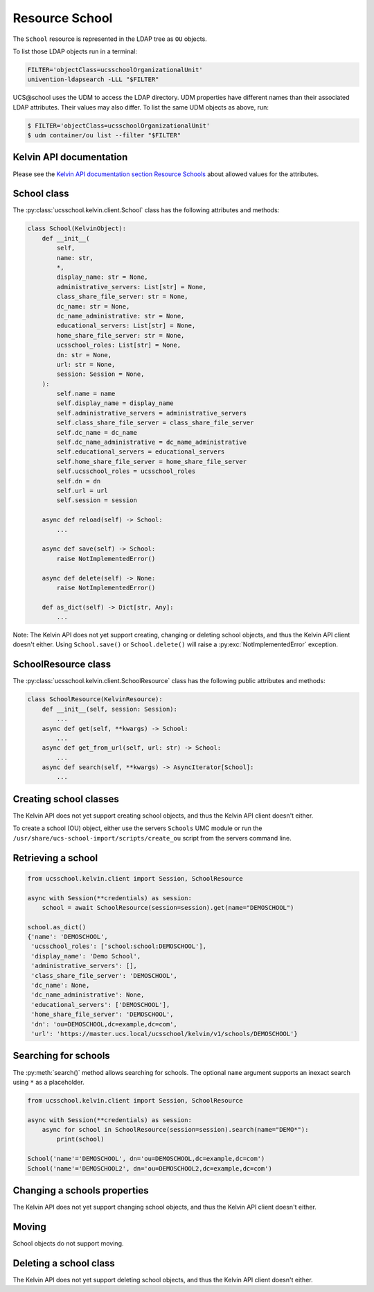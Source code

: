 Resource School
===============

The ``School`` resource is represented in the LDAP tree as ``OU`` objects.

To list those LDAP objects run in  a terminal:

.. code-block:: console

    FILTER='objectClass=ucsschoolOrganizationalUnit'
    univention-ldapsearch -LLL "$FILTER"

UCS\@school uses the UDM to access the LDAP directory.
UDM properties have different names than their associated LDAP attributes.
Their values may also differ.
To list the same UDM objects as above, run:

.. code-block:: console

    $ FILTER='objectClass=ucsschoolOrganizationalUnit'
    $ udm container/ou list --filter "$FILTER"


Kelvin API documentation
------------------------

Please see the `Kelvin API documentation section Resource Schools`_ about allowed values for the attributes.


School class
------------

The :py:class:`ucsschool.kelvin.client.School` class has the following attributes and methods:

.. code-block:: python

    class School(KelvinObject):
        def __init__(
            self,
            name: str,
            *,
            display_name: str = None,
            administrative_servers: List[str] = None,
            class_share_file_server: str = None,
            dc_name: str = None,
            dc_name_administrative: str = None,
            educational_servers: List[str] = None,
            home_share_file_server: str = None,
            ucsschool_roles: List[str] = None,
            dn: str = None,
            url: str = None,
            session: Session = None,
        ):
            self.name = name
            self.display_name = display_name
            self.administrative_servers = administrative_servers
            self.class_share_file_server = class_share_file_server
            self.dc_name = dc_name
            self.dc_name_administrative = dc_name_administrative
            self.educational_servers = educational_servers
            self.home_share_file_server = home_share_file_server
            self.ucsschool_roles = ucsschool_roles
            self.dn = dn
            self.url = url
            self.session = session

        async def reload(self) -> School:
            ...

        async def save(self) -> School:
            raise NotImplementedError()

        async def delete(self) -> None:
            raise NotImplementedError()

        def as_dict(self) -> Dict[str, Any]:
            ...

Note: The Kelvin API does not yet support creating, changing or deleting school objects, and thus the Kelvin API client doesn't either.
Using ``School.save()`` or ``School.delete()`` will raise a :py:exc:`NotImplementedError` exception.


SchoolResource class
--------------------

The :py:class:`ucsschool.kelvin.client.SchoolResource` class has the following public attributes and methods:

.. code-block:: python

    class SchoolResource(KelvinResource):
        def __init__(self, session: Session):
            ...
        async def get(self, **kwargs) -> School:
            ...
        async def get_from_url(self, url: str) -> School:
            ...
        async def search(self, **kwargs) -> AsyncIterator[School]:
            ...



Creating school classes
-----------------------

The Kelvin API does not yet support creating school objects, and thus the Kelvin API client doesn't either.

To create a school (OU) object, either use the servers ``Schools`` UMC module or run the ``/usr/share/ucs-school-import/scripts/create_ou`` script from the servers command line.


Retrieving a school
-------------------

.. code-block:: python

    from ucsschool.kelvin.client import Session, SchoolResource

    async with Session(**credentials) as session:
        school = await SchoolResource(session=session).get(name="DEMOSCHOOL")

    school.as_dict()
    {'name': 'DEMOSCHOOL',
     'ucsschool_roles': ['school:school:DEMOSCHOOL'],
     'display_name': 'Demo School',
     'administrative_servers': [],
     'class_share_file_server': 'DEMOSCHOOL',
     'dc_name': None,
     'dc_name_administrative': None,
     'educational_servers': ['DEMOSCHOOL'],
     'home_share_file_server': 'DEMOSCHOOL',
     'dn': 'ou=DEMOSCHOOL,dc=example,dc=com',
     'url': 'https://master.ucs.local/ucsschool/kelvin/v1/schools/DEMOSCHOOL'}


Searching for schools
---------------------

The :py:meth:`search()` method allows searching for schools.
The optional ``name`` argument supports an inexact search using ``*`` as a placeholder.

.. code-block:: python

    from ucsschool.kelvin.client import Session, SchoolResource

    async with Session(**credentials) as session:
        async for school in SchoolResource(session=session).search(name="DEMO*"):
            print(school)

    School('name'='DEMOSCHOOL', dn='ou=DEMOSCHOOL,dc=example,dc=com')
    School('name'='DEMOSCHOOL2', dn='ou=DEMOSCHOOL2,dc=example,dc=com')


Changing a schools properties
-----------------------------

The Kelvin API does not yet support changing school objects, and thus the Kelvin API client doesn't either.

Moving
------

School objects do not support moving.

Deleting a school class
-----------------------

The Kelvin API does not yet support deleting school objects, and thus the Kelvin API client doesn't either.


.. _`Kelvin API documentation section Resource Schools`: https://docs.software-univention.de/ucsschool-kelvin-rest-api/resource-schools.html
